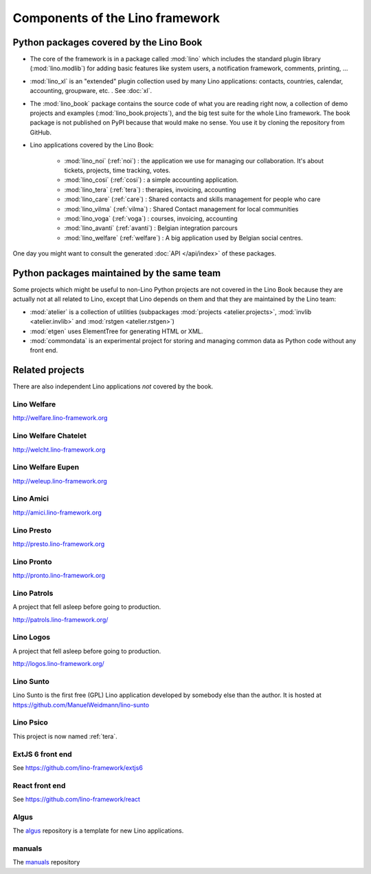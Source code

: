 .. _dev.overview:

================================
Components of the Lino framework
================================

.. graphviz::

   digraph foo {

    /**
    {
       node [shape=plaintext, fontsize=16];
       documentation ->
       "independent applications" ->
       applications -> framework -> utilities;
    }
   
    { rank = same;
        applications;
        lino_noi;
        lino_cosi;
        lino_tera;
        lino_avanti;
    }
    
    { rank = same;
        utilities;
        atelier;
        commondata;
    }

    { rank = same;
        documentation;
        lino_book;
    }

    { rank = same;
        "independent applications";
        lino_voga;
        lino_weleup;
        lino_welcht;
    }
    **/

    /**

    { rank = same;
        framework;
        lino;
        lino_xl;
    }

    **/

    { rank = same;
        # applications;
        lino_noi;
        lino_cosi;
        lino_tera;
        lino_voga;
        lino_weleup;
        lino_welcht;
    }

    lino -> atelier;
    lino_xl -> lino;
    lino_noi -> lino_xl;
    lino_cosi -> lino_xl; 
    lino_tera -> lino_xl;
    # lino_avanti -> lino_xl;
    lino_voga -> lino_xl;
    lino_weleup -> lino_welfare;
    lino_welcht -> lino_welfare;

    lino_book -> lino_noi;
    lino_book -> lino_cosi; 
    lino_book -> lino_voga;
    lino_book -> lino_tera;
    # lino_book -> lino_avanti;
    lino_book -> lino_weleup;
    lino_book -> lino_welcht;

    lino_welfare -> lino_xl;

    /**
    
    commondata -> atelier;
    lino_book -> commondata;
    
    lino_voga -> lino_cosi;
    lino_welfare -> lino_cosi;
    **/
   }



Python packages covered by the Lino Book
========================================

- The core of the framework is in a package called :mod:`lino` which
  includes the standard plugin library (:mod:`lino.modlib`) for adding
  basic features like system users, a notification framework,
  comments, printing, ...
  
- :mod:`lino_xl` is an "extended" plugin collection used by many Lino
  applications: contacts, countries, calendar, accounting, groupware,
  etc. \ .  See :doc:`xl`.
       
- The :mod:`lino_book` package contains the source code of what you
  are reading right now, a collection of demo projects and examples
  (:mod:`lino_book.projects`), and the big test suite for the whole
  Lino framework.  The book package is not published on PyPI because
  that would make no sense.  You use it by cloning the repository from
  GitHub.
  
- Lino applications covered by the Lino Book:
  
    - :mod:`lino_noi` (:ref:`noi`) : the application we use for
      managing our collaboration.  It's about tickets, projects, time
      tracking, votes.
    - :mod:`lino_cosi` (:ref:`cosi`) : a simple accounting application.
      
    - :mod:`lino_tera` (:ref:`tera`) : therapies, invoicing, accounting
    - :mod:`lino_care` (:ref:`care`) : Shared contacts and skills management for people who care
    - :mod:`lino_vilma` (:ref:`vilma`) : Shared Contact management for local communities
    - :mod:`lino_voga` (:ref:`voga`) : courses, invoicing, accounting
    - :mod:`lino_avanti` (:ref:`avanti`) : Belgian integration
      parcours
    - :mod:`lino_welfare` (:ref:`welfare`) :
      A big application used by Belgian social centres.

One day you might want to consult the generated :doc:`API
</api/index>` of these packages.



Python packages maintained by the same team
===========================================

Some projects which might be useful to non-Lino Python projects are
not covered in the Lino Book because they are actually not at all
related to Lino, except that Lino depends on them and that they are
maintained by the Lino team:

- :mod:`atelier` is a collection of utilities (subpackages
  :mod:`projects <atelier.projects>`, :mod:`invlib <atelier.invlib>` and
  :mod:`rstgen <atelier.rstgen>`)

- :mod:`etgen` uses ElementTree for generating HTML or XML.

- :mod:`commondata` is an experimental project for storing and
  managing common data as Python code without any front end.

  
   
Related projects
================

There are also independent Lino applications *not* covered by the book.

.. _welfare:

Lino Welfare
---------------------

http://welfare.lino-framework.org


.. _welcht:

Lino Welfare Chatelet
---------------------

http://welcht.lino-framework.org

.. _weleup:

Lino Welfare Eupen
---------------------

http://weleup.lino-framework.org


.. _amici:

Lino Amici
------------

http://amici.lino-framework.org


.. _presto:

Lino Presto
------------

http://presto.lino-framework.org


.. _pronto:

Lino Pronto
------------

http://pronto.lino-framework.org


.. _patrols:

Lino Patrols
------------

A project that fell asleep before going to production.

http://patrols.lino-framework.org/


.. _logos:

Lino Logos
----------

A project that fell asleep before going to production.

http://logos.lino-framework.org/


.. _sunto:

Lino Sunto
----------

Lino Sunto is the first free (GPL) Lino application developed by
somebody else than the author. It is hosted at    
https://github.com/ManuelWeidmann/lino-sunto


.. _psico:

Lino Psico
----------

This project is now named :ref:`tera`.

  

.. _extjs6:

ExtJS 6 front end
-----------------

See https://github.com/lino-framework/extjs6
      
  

.. _react:

React front end
---------------

See https://github.com/lino-framework/react


.. _algus:

Algus
-----
  
The `algus <https://github.com/lino-framework/algus>`__ repository is
a template for new Lino applications.


.. _manuals:

manuals
-------

The `manuals <https://github.com/lino-framework/manuals>`__ repository



